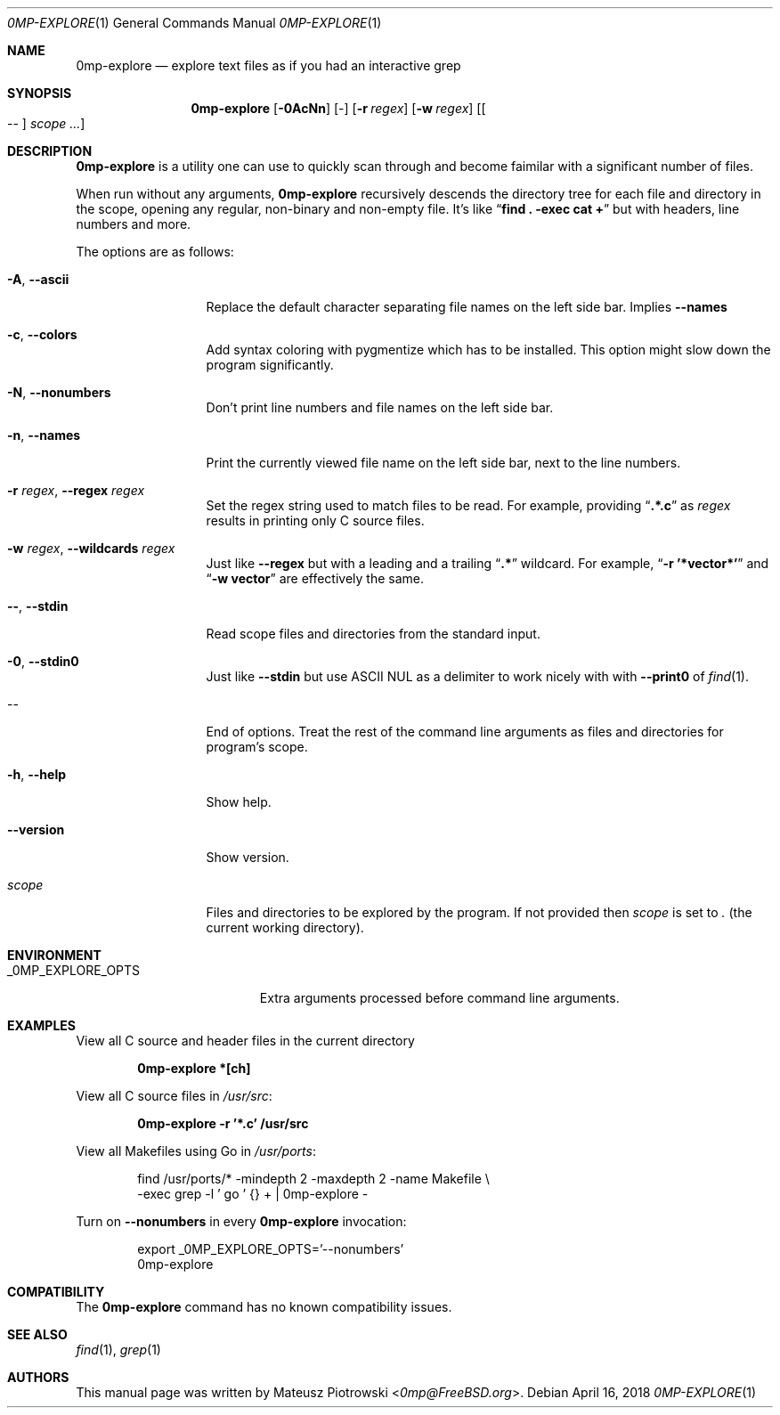 .\"
.\" SPDX-License-Identifier: BSD-2-Clause-FreeBSD
.\"
.\" Copyright (c) 2018 Mateusz Piotrowski <0mp@FreeBSD.org>
.\" All rights reserved.
.\"
.\" Redistribution and use in source and binary forms, with or without
.\" modification, are permitted provided that the following conditions
.\" are met:
.\" 1. Redistributions of source code must retain the above copyright
.\"    notice, this list of conditions and the following disclaimer.
.\" 2. Redistributions in binary form must reproduce the above copyright
.\"    notice, this list of conditions and the following disclaimer in the
.\"    documentation and/or other materials provided with the distribution.
.\"
.\" THIS SOFTWARE IS PROVIDED BY THE AUTHOR AND CONTRIBUTORS ``AS IS'' AND
.\" ANY EXPRESS OR IMPLIED WARRANTIES, INCLUDING, BUT NOT LIMITED TO, THE
.\" IMPLIED WARRANTIES OF MERCHANTABILITY AND FITNESS FOR A PARTICULAR PURPOSE
.\" ARE DISCLAIMED.  IN NO EVENT SHALL THE AUTHOR OR CONTRIBUTORS BE LIABLE
.\" FOR ANY DIRECT, INDIRECT, INCIDENTAL, SPECIAL, EXEMPLARY, OR CONSEQUENTIAL
.\" DAMAGES (INCLUDING, BUT NOT LIMITED TO, PROCUREMENT OF SUBSTITUTE GOODS
.\" OR SERVICES; LOSS OF USE, DATA, OR PROFITS; OR BUSINESS INTERRUPTION)
.\" HOWEVER CAUSED AND ON ANY THEORY OF LIABILITY, WHETHER IN CONTRACT, STRICT
.\" LIABILITY, OR TORT (INCLUDING NEGLIGENCE OR OTHERWISE) ARISING IN ANY WAY
.\" OUT OF THE USE OF THIS SOFTWARE, EVEN IF ADVISED OF THE POSSIBILITY OF
.\" SUCH DAMAGE.
.\"
.Dd April 16, 2018
.Dt 0MP-EXPLORE 1
.Os
.Sh NAME
.Nm 0mp-explore
.Nd "explore text files as if you had an interactive grep"
.Sh SYNOPSIS
.Nm
.Op Fl 0AcNn
.Op -
.Op Fl r Ar regex
.Op Fl w Ar regex
.Op Oo -- Oc Ar scope ...
.Sh DESCRIPTION
.Nm
is a utility one can use to quickly scan through and become faimilar with a
significant number of files.
.Pp
When run without any arguments,
.Nm
recursively descends the directory tree for each file and directory in the
scope, opening any regular, non-binary and non-empty file.
It's like
.Dq Li "find . -exec cat \+"
but with headers, line numbers and more.
.Pp
The options are as follows:
.Bl -tag -width ".Fl d Ar argument"
.It Fl A , Fl -ascii
Replace the default character separating file names on the left side bar.
Implies
.Fl -names
.
.It Fl c , Fl -colors
Add syntax coloring with pygmentize which has to be installed.
This option might slow down the program significantly.
.It Fl N , Fl -nonumbers
Don't print line numbers and file names on the left side bar.
.It Fl n , Fl -names
Print the currently viewed file name on the left side bar, next to the line
numbers.
.It Fl r Ar regex , Fl -regex Ar regex
Set the regex string used to match files to be read.
For example, providing
.Dq Li .*.c
as
.Ar regex
results in printing only C source files.
.It Fl w Ar regex , Fl -wildcards Ar regex
Just like
.Fl -regex
but with a leading and a trailing
.Dq Li .*
wildcard.
For example,
.Dq Li -r '*vector*'
and
.Dq Li -w vector
are effectively the same.
.It Fl - , Fl -stdin
Read scope files and directories from the standard input.
.It Fl 0 , -stdin0
Just like
.Fl -stdin
but use ASCII NUL as a delimiter to work nicely with with
.Fl -print0
of
.Xr find 1 .
.It --
End of options.
Treat the rest of the command line arguments as files and directories for
program's scope.
.It Fl h , Fl -help
Show help.
.It Fl -version
Show version.
.It Ar scope
Files and directories to be explored by the program.
If not provided then
.Ar scope
is set to
.Pa \&.
.Pq the current working directory .
.El
.Sh ENVIRONMENT
.Bl -tag -width "_0MP_EXPLORE_OPTS" -compact
.It Ev _0MP_EXPLORE_OPTS
Extra arguments processed before command line arguments.
.El
.Sh EXAMPLES
View all C source and header files in the current directory
.Pp
.Dl "0mp-explore *[ch]"
.Pp
View all C source files in
.Pa /usr/src :
.Pp
.Dl "0mp-explore -r '*.c' /usr/src"
.Pp
View all Makefiles using Go in
.Pa /usr/ports :
.Bd -literal -offset indent
find /usr/ports/* -mindepth 2 -maxdepth 2 -name Makefile \\
    -exec grep -l ' go ' {} + | 0mp-explore -
.Ed
.Pp
Turn on
.Fl -nonumbers
in every
.Nm
invocation:
.Bd -literal -offset indent
export _0MP_EXPLORE_OPTS='--nonumbers'
0mp-explore
.Ed
.Sh COMPATIBILITY
The
.Nm
command has no known compatibility issues.
.Sh SEE ALSO
.Xr find 1 ,
.Xr grep 1
.Sh AUTHORS
This
manual page was written by
.An Mateusz Piotrowski Aq Mt 0mp@FreeBSD.org .

